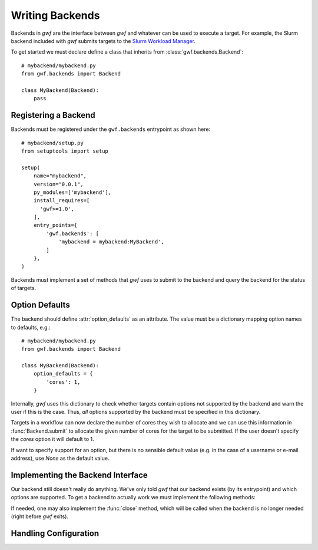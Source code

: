 .. _writing_backends:

Writing Backends
================

Backends in *gwf* are the interface between *gwf* and whatever can be used to
execute a target. For example, the Slurm backend included with *gwf* submits
targets to the `Slurm Workload Manager`_.

To get started we must declare define a class that inherits from
:class:`gwf.backends.Backend`::

    # mybackend/mybackend.py
    from gwf.backends import Backend

    class MyBackend(Backend):
        pass

Registering a Backend
---------------------

Backends must be registered under the ``gwf.backends`` entrypoint as shown
here::

    # mybackend/setup.py
    from setuptools import setup

    setup(
        name="mybackend",
        version="0.0.1",
        py_modules=['mybackend'],
        install_requires=[
          'gwf>=1.0',
        ],
        entry_points={
            'gwf.backends': [
                'mybackend = mybackend:MyBackend',
            ]
        },
    )

Backends must implement a set of methods that *gwf* uses to submit to the backend
and query the backend for the status of targets.

Option Defaults
---------------

The backend should define :attr:`option_defaults` as an attribute. The value must
be a dictionary mapping option names to defaults, e.g.::

    # mybackend/mybackend.py
    from gwf.backends import Backend

    class MyBackend(Backend):
        option_defaults = {
            'cores': 1,
        }

Internally, *gwf* uses this dictionary to check whether targets contain options
not supported by the backend and warn the user if this is the case. Thus, *all*
options supported by the backend must be specified in this dictionary.

Targets in a workflow can now declare the number of cores they wish to allocate
and we can use this information in :func:`Backend.submit` to allocate the
given number of cores for the target to be submitted. If the user doesn't specify
the `cores` option it will default to 1.

If want to specify support for an option, but there is no sensible default value
(e.g. in the case of a username or e-mail address), use `None` as the default value.

Implementing the Backend Interface
----------------------------------

Our backend still doesn't really do anything. We've only told *gwf* that our backend
exists (by its entrypoint) and which options are supported. To get a backend to
actually work we must implement the following methods:

.. automethod:: gwf.backends.Backend.submit
.. automethod:: gwf.backends.Backend.cancel
.. automethod:: gwf.backends.Backend.status

If needed, one may also implement the :func:`close` method, which will be called when
the backend is no longer needed (right before *gwf* exits).

.. automethod:: gwf.backends.Backend.close


Handling Configuration
----------------------


.. _Slurm Workload Manager: http://slurm.schedmd.com/
